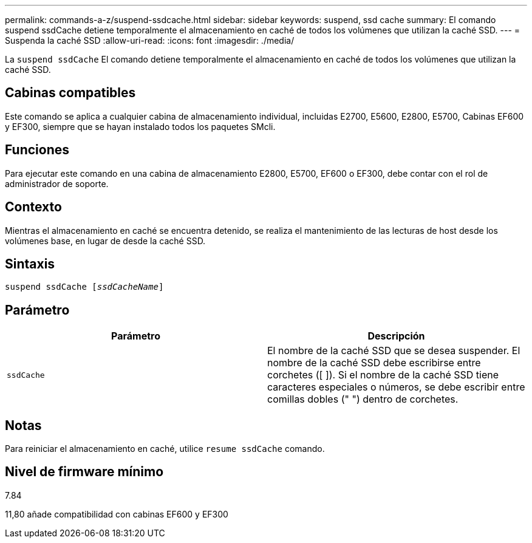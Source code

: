 ---
permalink: commands-a-z/suspend-ssdcache.html 
sidebar: sidebar 
keywords: suspend, ssd cache 
summary: El comando suspend ssdCache detiene temporalmente el almacenamiento en caché de todos los volúmenes que utilizan la caché SSD. 
---
= Suspenda la caché SSD
:allow-uri-read: 
:icons: font
:imagesdir: ./media/


[role="lead"]
La `suspend ssdCache` El comando detiene temporalmente el almacenamiento en caché de todos los volúmenes que utilizan la caché SSD.



== Cabinas compatibles

Este comando se aplica a cualquier cabina de almacenamiento individual, incluidas E2700, E5600, E2800, E5700, Cabinas EF600 y EF300, siempre que se hayan instalado todos los paquetes SMcli.



== Funciones

Para ejecutar este comando en una cabina de almacenamiento E2800, E5700, EF600 o EF300, debe contar con el rol de administrador de soporte.



== Contexto

Mientras el almacenamiento en caché se encuentra detenido, se realiza el mantenimiento de las lecturas de host desde los volúmenes base, en lugar de desde la caché SSD.



== Sintaxis

[listing, subs="+macros"]
----

pass:quotes[suspend ssdCache [_ssdCacheName_]]
----


== Parámetro

[cols="2*"]
|===
| Parámetro | Descripción 


 a| 
`ssdCache`
 a| 
El nombre de la caché SSD que se desea suspender. El nombre de la caché SSD debe escribirse entre corchetes ([ ]). Si el nombre de la caché SSD tiene caracteres especiales o números, se debe escribir entre comillas dobles (" ") dentro de corchetes.

|===


== Notas

Para reiniciar el almacenamiento en caché, utilice `resume ssdCache` comando.



== Nivel de firmware mínimo

7.84

11,80 añade compatibilidad con cabinas EF600 y EF300

